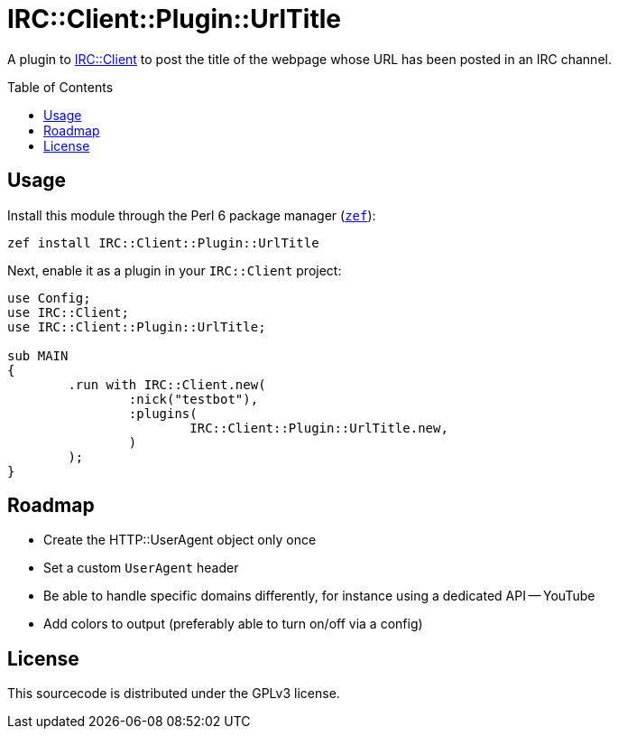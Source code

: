 = IRC::Client::Plugin::UrlTitle
:toc: preamble

A plugin to https://github.com/zoffixznet/perl6-IRC-Client[IRC::Client] to post
the title of the webpage whose URL has been posted in an IRC channel.

== Usage
Install this module through the Perl 6 package manager
(https://github.com/ugexe/zef[`zef`]):

[source,sh]
----
zef install IRC::Client::Plugin::UrlTitle
----

Next, enable it as a plugin in your `IRC::Client` project:

[source,perl6]
----
use Config;
use IRC::Client;
use IRC::Client::Plugin::UrlTitle;

sub MAIN
{
	.run with IRC::Client.new(
		:nick("testbot"),
		:plugins(
			IRC::Client::Plugin::UrlTitle.new,
		)
	);
}
----

== Roadmap
- Create the HTTP::UserAgent object only once
- Set a custom `UserAgent` header
- Be able to handle specific domains differently, for instance using a
  dedicated API
-- YouTube
- Add colors to output (preferably able to turn on/off via a config)

== License
This sourcecode is distributed under the GPLv3 license.
